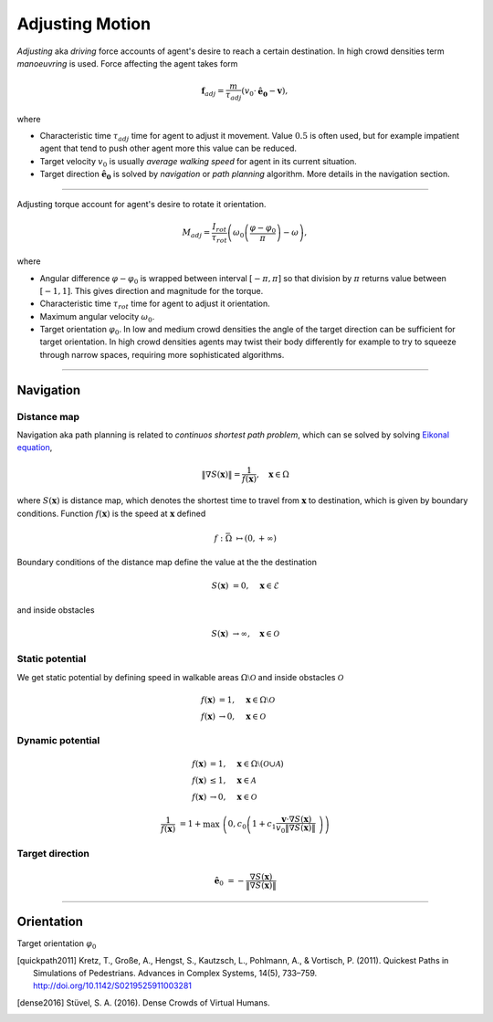 Adjusting Motion
================

*Adjusting* aka *driving* force accounts of agent's desire to reach a certain destination. In high crowd densities term *manoeuvring* is used.  Force affecting the agent takes form

.. math::
   \mathbf{f}_{adj} = \frac{m}{\tau_{adj}} (v_{0} \cdot \mathbf{\hat{e}_{0}} - \mathbf{v}),

where

- Characteristic time :math:`\tau_{adj}` time for agent to adjust it movement. Value :math:`0.5` is often used, but for example impatient agent that tend to push other agent more this value can be reduced.
- Target velocity :math:`v_{0}` is usually *average walking speed* for agent in its current situation.
- Target direction :math:`\mathbf{\hat{e}_{0}}` is solved by *navigation* or *path planning* algorithm. More details in the navigation section.

----

Adjusting torque account for agent's desire to rotate it orientation.

.. math::
   M_{adj} = \frac{I_{rot}}{\tau_{rot}} \left( \omega_{0} \left ( \frac{\varphi - \varphi_{0}}{\pi} \right ) - \omega\right),

where

- Angular difference :math:`\varphi - \varphi_{0}` is wrapped between interval :math:`[-\pi, \pi]` so that division by :math:`\pi` returns value between :math:`[-1, 1]`. This gives direction and magnitude for the torque.
- Characteristic time :math:`\tau_{rot}` time for agent to adjust it orientation.
- Maximum angular velocity :math:`\omega_{0}`.
- Target orientation :math:`\varphi_{0}`. In low and medium crowd densities the angle of the target direction can be sufficient for target orientation. In high crowd densities agents may twist their body differently for example to try to squeeze through narrow spaces, requiring more sophisticated algorithms.

..
   .. literalinclude:: ../../../crowd_dynamics/core/motion.py
      :pyobject: force_adjust


   .. literalinclude:: ../../../crowd_dynamics/core/motion.py
      :pyobject: torque_adjust

----

Navigation
----------

Distance map
^^^^^^^^^^^^

Navigation aka path planning is related to *continuos shortest path problem*, which can se solved by solving `Eikonal equation`_,

.. math::
   \left \| \nabla S(\mathbf{x}) \right \| = \frac{1}{f(\mathbf{x})}, \quad \mathbf{x} \in \Omega

where :math:`S(\mathbf{x})` is distance map, which denotes the shortest time to travel from :math:`\mathbf{x}` to destination, which is given by boundary conditions. Function :math:`f(\mathbf{x})` is the speed at :math:`\mathbf{x}` defined

.. math::
   f : \bar{\Omega} &\mapsto (0, +\infty)

Boundary conditions of the distance map define the value at the the destination

.. math::
   S(\mathbf{x}) &= 0, \quad \mathbf{x} \in \mathcal{E}

and inside obstacles

.. math::
   S(\mathbf{x}) &\to \infty, \quad \mathbf{x} \in \mathcal{O}

Static potential
^^^^^^^^^^^^^^^^
We get static potential by defining speed in walkable areas :math:`\Omega \setminus \mathcal{O}` and inside obstacles :math:`\mathcal{O}`

.. math::
   f(\mathbf{x}) &= 1, \quad \mathbf{x} \in \Omega \setminus \mathcal{O} \\
   f(\mathbf{x}) &\to 0, \quad \mathbf{x} \in \mathcal{O}

Dynamic potential
^^^^^^^^^^^^^^^^^

.. math::
   f(\mathbf{x}) &= 1, \quad \mathbf{x} \in \Omega \setminus (\mathcal{O} \cup \mathcal{A}) \\
   f(\mathbf{x}) &\leq 1, \quad \mathbf{x} \in \mathcal{A} \\
   f(\mathbf{x}) &\to 0, \quad \mathbf{x} \in \mathcal{O}

.. math::
   \frac{1}{f(\mathbf{x})} &= 1 + \max \left( 0, c_{0} \left( 1 + c_{1} \frac{\mathbf{v} \cdot \nabla S(\mathbf{x})}{v_{0} \| \nabla S(\mathbf{x}) \|} \right) \right)

Target direction
^^^^^^^^^^^^^^^^

.. math::
   \hat{\mathbf{e}}_{0} &= -\frac{\nabla S(\mathbf{x})}{\| \nabla S(\mathbf{x}) \|}


.. _Eikonal equation: <https://en.wikipedia.org/wiki/Eikonal_equation>

----

Orientation
-----------
Target orientation :math:`\varphi_{0}`


.. [quickpath2011] Kretz, T., Große, A., Hengst, S., Kautzsch, L., Pohlmann, A., & Vortisch, P. (2011). Quickest Paths in Simulations of Pedestrians. Advances in Complex Systems, 14(5), 733–759. http://doi.org/10.1142/S0219525911003281

.. [dense2016] Stüvel, S. A. (2016). Dense Crowds of Virtual Humans.
